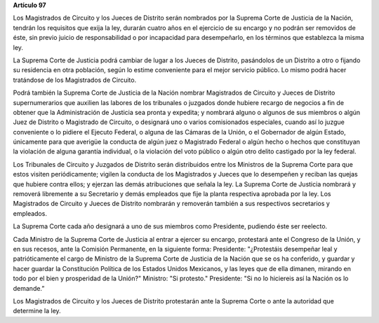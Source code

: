 **Artículo 97**

Los Magistrados de Circuito y los Jueces de Distrito serán nombrados por
la Suprema Corte de Justicia de la Nación, tendrán los requisitos que
exija la ley, durarán cuatro años en el ejercicio de su encargo y no
podrán ser removidos de éste, sin previo juicio de responsabilidad o por
incapacidad para desempeñarlo, en los términos que establezca la misma
ley.

La Suprema Corte de Justicia podrá cambiar de lugar a los Jueces de
Distrito, pasándolos de un Distrito a otro o fijando su residencia en
otra población, según lo estime conveniente para el mejor servicio
público. Lo mismo podrá hacer tratándose de los Magistrados de Circuito.

Podrá también la Suprema Corte de Justicia de la Nación nombrar
Magistrados de Circuito y Jueces de Distrito supernumerarios que
auxilien las labores de los tribunales o juzgados donde hubiere recargo
de negocios a fin de obtener que la Administración de Justicia sea
pronta y expedita; y nombrará alguno o algunos de sus miembros o algún
Juez de Distrito o Magistrado de Circuito, o designará uno o varios
comisionados especiales, cuando así lo juzgue conveniente o lo pidiere
el Ejecuto Federal, o alguna de las Cámaras de la Unión, o el Gobernador
de algún Estado, únicamente para que averigüe la conducta de algún juez
o Magistrado Federal o algún hecho o hechos que constituyan la violación
de alguna garantía individual, o la violación del voto público o algún
otro delito castigado por la ley federal.

Los Tribunales de Circuito y Juzgados de Distrito serán distribuidos
entre los Ministros de la Suprema Corte para que estos visiten
periódicamente; vigilen la conducta de los Magistrados y Jueces que lo
desempeñen y reciban las quejas que hubiere contra ellos; y ejerzan las
demás atribuciones que señala la ley. La Suprema Corte de Justicia
nombrará y removerá libremente a su Secretario y demás empleados que
fije la planta respectiva aprobada por la ley. Los Magistrados de
Circuito y Jueces de Distrito nombrarán y removerán también a sus
respectivos secretarios y empleados.

La Suprema Corte cada año designará a uno de sus miembros como
Presidente, pudiendo éste ser reelecto.

Cada Ministro de la Suprema Corte de Justicia al entrar a ejercer su
encargo, protestará ante el Congreso de la Unión, y en sus recesos, ante
la Comisión Permanente, en la siguiente forma: Presidente: "¿Protestáis
desempeñar leal y patrióticamente el cargo de Ministro de la Suprema
Corte de Justicia de la Nación que se os ha conferido, y guardar y hacer
guardar la Constitución Política de los Estados Unidos Mexicanos, y las
leyes que de ella dimanen, mirando en todo por el bien y prosperidad de
la Unión?" Ministro: "Si protesto." Presidente: "Si no lo hiciereis así
la Nación os lo demande.”

Los Magistrados de Circuito y los Jueces de Distrito protestarán ante la
Suprema Corte o ante la autoridad que determine la ley.
